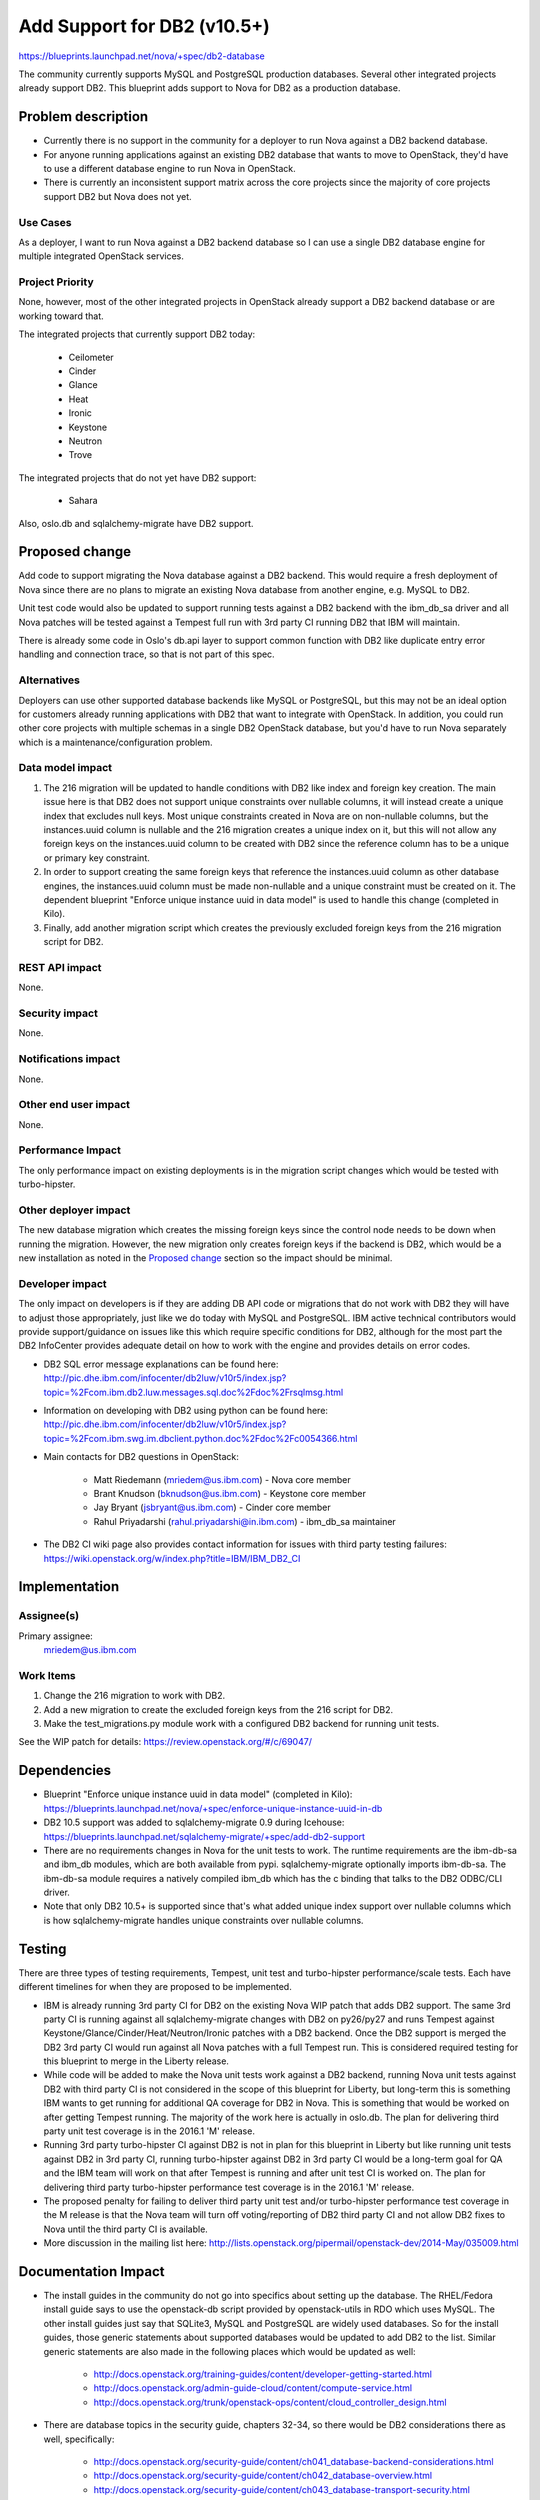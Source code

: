 ..
 This work is licensed under a Creative Commons Attribution 3.0 Unported
 License.

 http://creativecommons.org/licenses/by/3.0/legalcode

============================
Add Support for DB2 (v10.5+)
============================

https://blueprints.launchpad.net/nova/+spec/db2-database

The community currently supports MySQL and PostgreSQL production databases.
Several other integrated projects already support DB2. This blueprint adds
support to Nova for DB2 as a production database.


Problem description
===================

* Currently there is no support in the community for a deployer to run Nova
  against a DB2 backend database.

* For anyone running applications against an existing DB2 database that wants
  to move to OpenStack, they'd have to use a different database engine to
  run Nova in OpenStack.

* There is currently an inconsistent support matrix across the core projects
  since the majority of core projects support DB2 but Nova does not yet.

Use Cases
---------

As a deployer, I want to run Nova against a DB2 backend database so I can use
a single DB2 database engine for multiple integrated OpenStack services.

Project Priority
----------------

None, however, most of the other integrated projects in OpenStack already
support a DB2 backend database or are working toward that.

The integrated projects that currently support DB2 today:

  * Ceilometer
  * Cinder
  * Glance
  * Heat
  * Ironic
  * Keystone
  * Neutron
  * Trove

The integrated projects that do not yet have DB2 support:

  * Sahara

Also, oslo.db and sqlalchemy-migrate have DB2 support.


Proposed change
===============

Add code to support migrating the Nova database against a DB2 backend. This
would require a fresh deployment of Nova since there are no plans to migrate
an existing Nova database from another engine, e.g. MySQL to DB2.

Unit test code would also be updated to support running tests against a DB2
backend with the ibm_db_sa driver and all Nova patches will be tested against a
Tempest full run with 3rd party CI running DB2 that IBM will maintain.

There is already some code in Oslo's db.api layer to support common function
with DB2 like duplicate entry error handling and connection trace, so that is
not part of this spec.

Alternatives
------------

Deployers can use other supported database backends like MySQL or PostgreSQL,
but this may not be an ideal option for customers already running applications
with DB2 that want to integrate with OpenStack. In addition, you could run
other core projects with multiple schemas in a single DB2 OpenStack database,
but you'd have to run Nova separately which is a maintenance/configuration
problem.

Data model impact
-----------------

#. The 216 migration will be updated to handle conditions with DB2 like index
   and foreign key creation. The main issue here is that DB2 does not support
   unique constraints over nullable columns, it will instead create a unique
   index that excludes null keys. Most unique constraints created in Nova are
   on non-nullable columns, but the instances.uuid column is nullable and the
   216 migration creates a unique index on it, but this will not allow any
   foreign keys on the instances.uuid column to be created with DB2 since the
   reference column has to be a unique or primary key constraint.
#. In order to support creating the same foreign keys that reference the
   instances.uuid column as other database engines, the instances.uuid column
   must be made non-nullable and a unique constraint must be created on it.
   The dependent blueprint "Enforce unique instance uuid in data model" is
   used to handle this change (completed in Kilo).
#. Finally, add another migration script which creates the previously excluded
   foreign keys from the 216 migration script for DB2.

REST API impact
---------------

None.

Security impact
---------------

None.

Notifications impact
--------------------

None.

Other end user impact
---------------------

None.

Performance Impact
------------------

The only performance impact on existing deployments is in the migration
script changes which would be tested with turbo-hipster.

Other deployer impact
---------------------

The new database migration which creates the missing foreign keys since the
control node needs to be down when running the migration. However, the new
migration only creates foreign keys if the backend is DB2, which would be a new
installation as noted in the `Proposed change`_ section so the impact should be
minimal.

Developer impact
----------------

The only impact on developers is if they are adding DB API code or migrations
that do not work with DB2 they will have to adjust those appropriately, just
like we do today with MySQL and PostgreSQL. IBM active technical contributors
would provide support/guidance on issues like this which require specific
conditions for DB2, although for the most part the DB2 InfoCenter provides
adequate detail on how to work with the engine and provides details on error
codes.

* DB2 SQL error message explanations can be found here:
  http://pic.dhe.ibm.com/infocenter/db2luw/v10r5/index.jsp?topic=%2Fcom.ibm.db2.luw.messages.sql.doc%2Fdoc%2Frsqlmsg.html

* Information on developing with DB2 using python can be found here:
  http://pic.dhe.ibm.com/infocenter/db2luw/v10r5/index.jsp?topic=%2Fcom.ibm.swg.im.dbclient.python.doc%2Fdoc%2Fc0054366.html

* Main contacts for DB2 questions in OpenStack:

   * Matt Riedemann (mriedem@us.ibm.com) - Nova core member
   * Brant Knudson (bknudson@us.ibm.com) - Keystone core member
   * Jay Bryant (jsbryant@us.ibm.com) - Cinder core member
   * Rahul Priyadarshi (rahul.priyadarshi@in.ibm.com) - ibm_db_sa maintainer

* The DB2 CI wiki page also provides contact information for issues with third
  party testing failures:
  https://wiki.openstack.org/w/index.php?title=IBM/IBM_DB2_CI


Implementation
==============

Assignee(s)
-----------

Primary assignee:
  mriedem@us.ibm.com

Work Items
----------

#. Change the 216 migration to work with DB2.
#. Add a new migration to create the excluded foreign keys from the 216 script
   for DB2.
#. Make the test_migrations.py module work with a configured DB2 backend for
   running unit tests.

See the WIP patch for details: https://review.openstack.org/#/c/69047/


Dependencies
============

* Blueprint "Enforce unique instance uuid in data model" (completed in Kilo):
  https://blueprints.launchpad.net/nova/+spec/enforce-unique-instance-uuid-in-db

* DB2 10.5 support was added to sqlalchemy-migrate 0.9 during Icehouse:
  https://blueprints.launchpad.net/sqlalchemy-migrate/+spec/add-db2-support

* There are no requirements changes in Nova for the unit tests to work. The
  runtime requirements are the ibm-db-sa and ibm_db modules, which are both
  available from pypi. sqlalchemy-migrate optionally imports ibm-db-sa. The
  ibm-db-sa module requires a natively compiled ibm_db which has the c binding
  that talks to the DB2 ODBC/CLI driver.

* Note that only DB2 10.5+ is supported since that's what added unique index
  support over nullable columns which is how sqlalchemy-migrate handles unique
  constraints over nullable columns.


Testing
=======

There are three types of testing requirements, Tempest, unit test and
turbo-hipster performance/scale tests. Each have different timelines for when
they are proposed to be implemented.

* IBM is already running 3rd party CI for DB2 on the existing Nova WIP patch
  that adds DB2 support. The same 3rd party CI is running against all
  sqlalchemy-migrate changes with DB2 on py26/py27 and runs Tempest against
  Keystone/Glance/Cinder/Heat/Neutron/Ironic patches with a DB2 backend. Once
  the DB2 support is merged the DB2 3rd party CI would run against all Nova
  patches with a full Tempest run. This is considered required testing for this
  blueprint to merge in the Liberty release.

* While code will be added to make the Nova unit tests work against a DB2
  backend, running Nova unit tests against DB2 with third party CI is not
  considered in the scope of this blueprint for Liberty, but long-term this is
  something IBM wants to get running for additional QA coverage for DB2 in
  Nova. This is something that would be worked on after getting Tempest
  running. The majority of the work here is actually in oslo.db. The plan for
  delivering third party unit test coverage is in the 2016.1 'M' release.

* Running 3rd party turbo-hipster CI against DB2 is not in plan for this
  blueprint in Liberty but like running unit tests against DB2 in 3rd party CI,
  running turbo-hipster against DB2 in 3rd party CI would be a long-term goal
  for QA and the IBM team will work on that after Tempest is running and after
  unit test CI is worked on. The plan for delivering third party turbo-hipster
  performance test coverage is in the 2016.1 'M' release.

* The proposed penalty for failing to deliver third party unit test and/or
  turbo-hipster performance test coverage in the M release is that the Nova
  team will turn off voting/reporting of DB2 third party CI and not allow DB2
  fixes to Nova until the third party CI is available.

* More discussion in the mailing list here:
  http://lists.openstack.org/pipermail/openstack-dev/2014-May/035009.html


Documentation Impact
====================

* The install guides in the community do not go into specifics about setting up
  the database.  The RHEL/Fedora install guide says to use the openstack-db
  script provided by openstack-utils in RDO which uses MySQL.  The other
  install guides just say that SQLite3, MySQL and PostgreSQL are widely used
  databases. So for the install guides, those generic statements about
  supported databases would be updated to add DB2 to the list. Similar generic
  statements are also made in the following places which would be updated as
  well:

   * http://docs.openstack.org/training-guides/content/developer-getting-started.html
   * http://docs.openstack.org/admin-guide-cloud/content/compute-service.html
   * http://docs.openstack.org/trunk/openstack-ops/content/cloud_controller_design.html

* There are database topics in the security guide, chapters 32-34, so there
  would be DB2 considerations there as well, specifically:

   * http://docs.openstack.org/security-guide/content/ch041_database-backend-considerations.html
   * http://docs.openstack.org/security-guide/content/ch042_database-overview.html
   * http://docs.openstack.org/security-guide/content/ch043_database-transport-security.html


References
==========

* Work in progress nova patch: https://review.openstack.org/#/c/69047/

* "Enforce unique instance uuid in data model" spec:
  http://specs.openstack.org/openstack/nova-specs/specs/kilo/approved/enforce-unique-instance-uuid-in-db.html

* There are Chef cookbooks on stackforge which support configuring OpenStack
  to run with an existing DB2 installation:
  http://git.openstack.org/cgit/stackforge/cookbook-openstack-common/

* Mailing list thread on third party testing:
  http://lists.openstack.org/pipermail/openstack-dev/2014-May/035009.html

* DB2 10.5 InfoCenter: http://pic.dhe.ibm.com/infocenter/db2luw/v10r5/index.jsp

* Some older manual setup instructions for DB2 with OpenStack:
  http://www.ibm.com/developerworks/cloud/library/cl-openstackdb2/index.html

* ibm-db-sa: https://code.google.com/p/ibm-db/source/clones?repo=ibm-db-sa

* DB2 Third Party CI Wiki: https://wiki.openstack.org/w/index.php?title=IBM/IBM_DB2_CI
